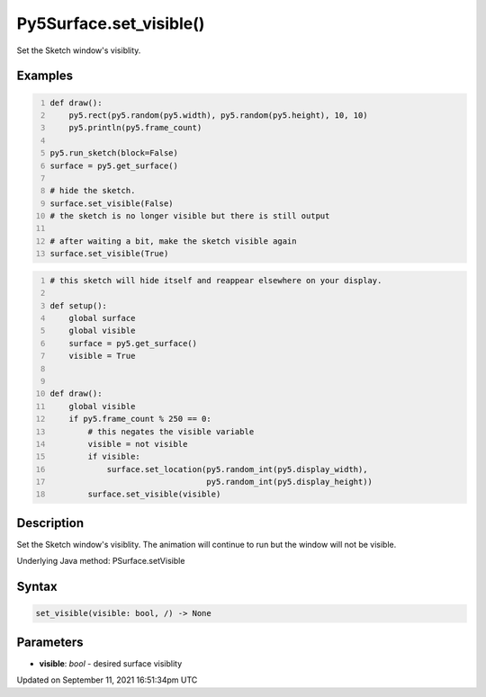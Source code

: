 Py5Surface.set_visible()
========================

Set the Sketch window's visiblity.

Examples
--------

.. raw:: html

    <div class="example-table">

.. raw:: html

    <div class="example-row"><div class="example-cell-image">

.. raw:: html

    </div><div class="example-cell-code">

.. code:: python
    :number-lines:

    def draw():
        py5.rect(py5.random(py5.width), py5.random(py5.height), 10, 10)
        py5.println(py5.frame_count)

    py5.run_sketch(block=False)
    surface = py5.get_surface()

    # hide the sketch.
    surface.set_visible(False)
    # the sketch is no longer visible but there is still output

    # after waiting a bit, make the sketch visible again
    surface.set_visible(True)

.. raw:: html

    </div></div>

.. raw:: html

    <div class="example-row"><div class="example-cell-image">

.. raw:: html

    </div><div class="example-cell-code">

.. code:: python
    :number-lines:

    # this sketch will hide itself and reappear elsewhere on your display.

    def setup():
        global surface
        global visible
        surface = py5.get_surface()
        visible = True


    def draw():
        global visible
        if py5.frame_count % 250 == 0:
            # this negates the visible variable
            visible = not visible
            if visible:
                surface.set_location(py5.random_int(py5.display_width),
                                     py5.random_int(py5.display_height))
            surface.set_visible(visible)

.. raw:: html

    </div></div>

.. raw:: html

    </div>

Description
-----------

Set the Sketch window's visiblity. The animation will continue to run but the window will not be visible.

Underlying Java method: PSurface.setVisible

Syntax
------

.. code:: python

    set_visible(visible: bool, /) -> None

Parameters
----------

* **visible**: `bool` - desired surface visiblity


Updated on September 11, 2021 16:51:34pm UTC

